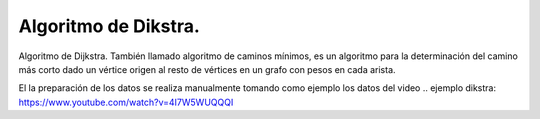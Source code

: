 =====================
Algoritmo de Dikstra.
=====================

Algoritmo de Dijkstra. También llamado algoritmo de caminos mínimos, es un algoritmo para la determinación del
camino más corto dado un vértice origen al resto de vértices en un grafo con pesos en cada arista.

El la preparación de los datos se realiza manualmente tomando como ejemplo los datos del video .. ejemplo dikstra: https://www.youtube.com/watch?v=4I7W5WUQQQI